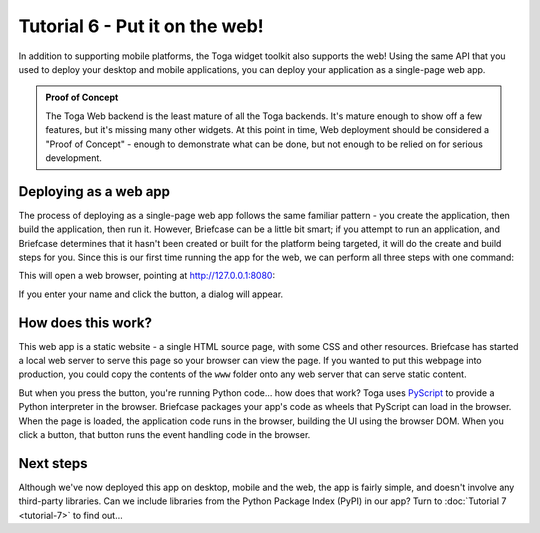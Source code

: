 ===============================
Tutorial 6 - Put it on the web!
===============================

In addition to supporting mobile platforms, the Toga widget toolkit also
supports the web! Using the same API that you used to deploy your desktop and
mobile applications, you can deploy your application as a single-page web app.

.. admonition:: Proof of Concept

    The Toga Web backend is the least mature of all the Toga backends. It's
    mature enough to show off a few features, but it's missing many other
    widgets. At this point in time, Web deployment should be considered a "Proof
    of Concept" - enough to demonstrate what can be done, but not enough to be
    relied on for serious development.

Deploying as a web app
======================

The process of deploying as a single-page web app follows the same familiar
pattern - you create the application, then build the application, then run it.
However, Briefcase can be a little bit smart; if you attempt to run an
application, and Briefcase determines that it hasn't been created or built for
the platform being targeted, it will do the create and build steps for you.
Since this is our first time running the app for the web, we can perform all
three steps with one command:

.. tabs::

  .. group-tab:: macOS

    .. code-block:: console

      (beeware-venv) $ briefcase run web

      [helloworld] Generating application template...
      ...
      [helloworld] Created web/static/Hello World

      [helloworld] Building web project...
      ...
      [helloworld] Built web/static/Hello World/www/index.html

      [helloworld] Starting web server...
      Web server open on http://127.0.0.1:8080

      [helloworld] Web server log output (type CTRL-C to stop log)...
      ===========================================================================

  .. group-tab:: Linux

    .. code-block:: console

      (beeware-venv) $ briefcase run web

      [helloworld] Generating application template...
      ...
      [helloworld] Created web/static/Hello World

      [helloworld] Building web project...
      ...
      [helloworld] Built web/static/Hello World/www/index.html

      [helloworld] Starting web server...
      Web server open on http://127.0.0.1:8080

      [helloworld] Web server log output (type CTRL-C to stop log)...
      ===========================================================================

  .. group-tab:: Windows

    .. code-block:: doscon

      (beeware-venv)C:\...>briefcase run web

      [helloworld] Generating application template...
      ...
      [helloworld] Created web/static/Hello World

      [helloworld] Building web project...
      ...
      [helloworld] Built web/static/Hello World/www/index.html

      [helloworld] Starting web server...
      Web server open on http://127.0.0.1:8080

      [helloworld] Web server log output (type CTRL-C to stop log)...
      ===========================================================================

This will open a web browser, pointing at `http://127.0.0.1:8080
<http://127.0.0.1:8080>`__:

.. image:: images/tutorial-6.png
    :alt: Hello World Tutorial 6 dialog, in a browser

If you enter your name and click the button, a dialog will appear.

How does this work?
===================

This web app is a static website - a single HTML source page, with some CSS and
other resources. Briefcase has started a local web server to serve this page so
your browser can view the page. If you wanted to put this webpage into
production, you could copy the contents of the ``www`` folder onto any web
server that can serve static content.

But when you press the button, you're running Python code... how does that work?
Toga uses `PyScript <https://pyscript.net>`__ to provide a Python interpreter in
the browser. Briefcase packages your app's code as wheels that PyScript can load
in the browser. When the page is loaded, the application code runs in the
browser, building the UI using the browser DOM. When you click a button, that
button runs the event handling code in the browser.

Next steps
==========

Although we've now deployed this app on desktop, mobile and the web, the app is
fairly simple, and doesn't involve any third-party libraries. Can we include
libraries from the Python Package Index (PyPI) in our app? Turn to
:doc:`Tutorial 7 <tutorial-7>` to find out...
